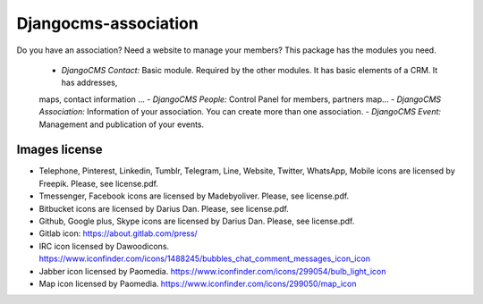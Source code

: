 Djangocms-association
#####################
Do you have an association? Need a website to manage your members? This package has the modules you need.

  - *DjangoCMS Contact:* Basic module. Required by the other modules. It has basic elements of a CRM. It has addresses,
  maps, contact information ...
  - *DjangoCMS People:* Control Panel for members, partners map...
  - *DjangoCMS Association:* Information of your association. You can create more than one association.
  - *DjangoCMS Event:* Management and publication of your events.

Images license
==============

* Telephone, Pinterest, Linkedin, Tumblr, Telegram, Line, Website, Twitter, WhatsApp, Mobile icons are licensed by Freepik. Please, see license.pdf.
* Tmessenger, Facebook icons are licensed by Madebyoliver. Please, see license.pdf.
* Bitbucket icons are licensed by Darius Dan. Please, see license.pdf.
* Github, Google plus, Skype icons are licensed by Darius Dan. Please, see license.pdf.
* Gitlab icon: https://about.gitlab.com/press/
* IRC icon licensed by Dawoodicons. https://www.iconfinder.com/icons/1488245/bubbles_chat_comment_messages_icon_icon
* Jabber icon licensed by Paomedia. https://www.iconfinder.com/icons/299054/bulb_light_icon
* Map icon licensed by Paomedia. https://www.iconfinder.com/icons/299050/map_icon